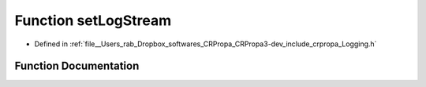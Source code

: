 .. _exhale_function_Logging_8h_1af4cf0ce9be6440b42774830da5c24fba:

Function setLogStream
=====================

- Defined in :ref:`file__Users_rab_Dropbox_softwares_CRPropa_CRPropa3-dev_include_crpropa_Logging.h`


Function Documentation
----------------------


.. doxygenfunction:: setLogStream(std::ostream&)
